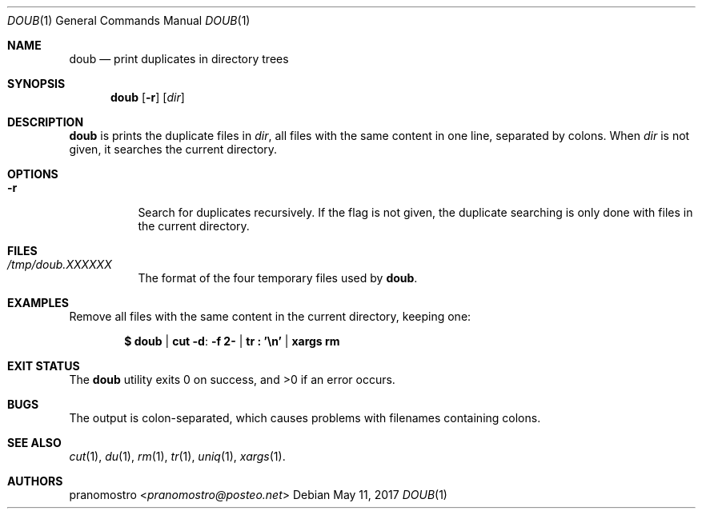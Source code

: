 .Dd May 11, 2017
.Dt DOUB 1
.Os

.Sh NAME
.Nm doub
.Nd print duplicates in directory trees

.Sh SYNOPSIS
.Nm
.Op Fl r
.Op Ar dir

.Sh DESCRIPTION
.Nm
is prints the duplicate files in
.Ar dir ,
all files with the same content in one line, separated by colons.  When
.Ar dir
is not given, it searches the current directory.

.Sh OPTIONS
.Bl -tag -width Ds
.It Fl r
Search for duplicates recursively. If the flag is not
given, the duplicate searching is only done with files in
the current directory.
.El

.Sh FILES
.Bl -tag -width Ds
.It Pa /tmp/doub.XXXXXX
The format of the four temporary files used by
.Nm .
.El

.Sh EXAMPLES
Remove all files with the same content in the current directory,
keeping one:
.Pp
.Dl $ doub | cut -d : -f 2- | tr\ : '\en' | xargs rm

.Sh EXIT STATUS
.Ex -std

.Sh BUGS
The output is colon-separated, which causes problems with filenames
containing colons.

.Sh SEE ALSO
.Xr cut 1 ,
.Xr du 1 ,
.Xr rm 1 ,
.Xr tr 1 ,
.Xr uniq 1 ,
.Xr xargs 1 .

.Sh AUTHORS
.An pranomostro Aq Mt pranomostro@posteo.net
